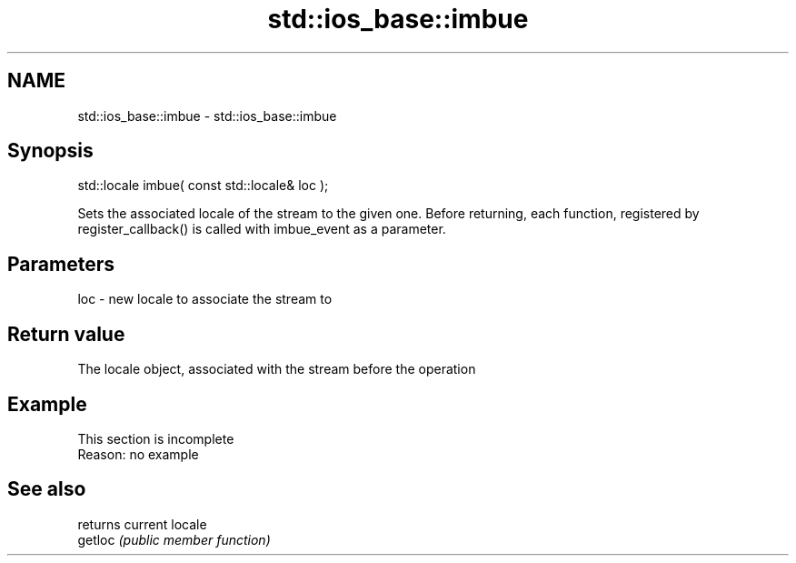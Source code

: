 .TH std::ios_base::imbue 3 "2020.03.24" "http://cppreference.com" "C++ Standard Libary"
.SH NAME
std::ios_base::imbue \- std::ios_base::imbue

.SH Synopsis

  std::locale imbue( const std::locale& loc );

  Sets the associated locale of the stream to the given one. Before returning, each function, registered by register_callback() is called with imbue_event as a parameter.

.SH Parameters


  loc - new locale to associate the stream to


.SH Return value

  The locale object, associated with the stream before the operation

.SH Example


   This section is incomplete
   Reason: no example


.SH See also


         returns current locale
  getloc \fI(public member function)\fP




